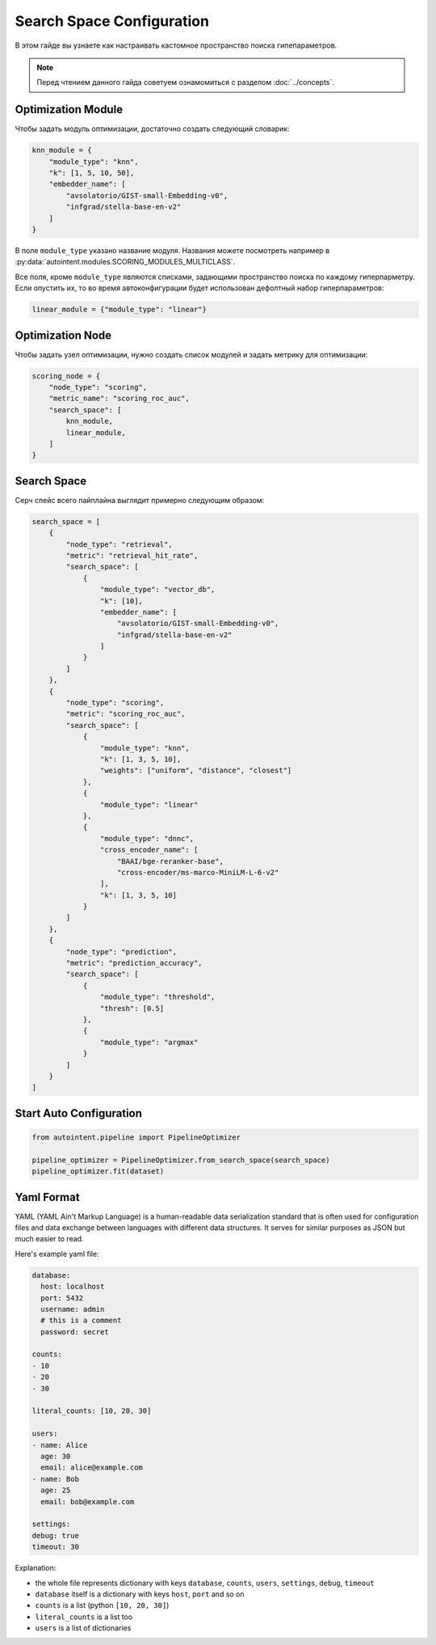 Search Space Configuration
==========================

В этом гайде вы узнаете как настраивать кастомное пространство поиска гипепараметров.

.. note::

    Перед чтением данного гайда советуем ознамомиться с разделом :doc:`../concepts`.

Optimization Module
-------------------

Чтобы задать модуль оптимизации, достаточно создать следующий словарик:

.. code-block:: python

    knn_module = {
        "module_type": "knn",
        "k": [1, 5, 10, 50],
        "embedder_name": [
            "avsolatorio/GIST-small-Embedding-v0",
            "infgrad/stella-base-en-v2"
        ]
    }

В поле ``module_type`` указано название модуля. Названия можете посмотреть например в :py:data:`autointent.modules.SCORING_MODULES_MULTICLASS`.

Все поля, кроме ``module_type`` являются списками, задающими пространство поиска по каждому гиперпарметру. Если опустить их, то во время автоконфигурации будет использован дефолтный набор гиперпараметров:


.. code-block:: python

    linear_module = {"module_type": "linear"}

Optimization Node
-----------------

Чтобы задать узел оптимизации, нужно создать список модулей и задать метрику для оптимизации:

.. code-block:: python

    scoring_node = {
        "node_type": "scoring",
        "metric_name": "scoring_roc_auc",
        "search_space": [
            knn_module,
            linear_module,
        ]
    }


Search Space
------------

Серч спейс всего пайплайна выглядит примерно следующим образом:

.. code-block:: python

    search_space = [
        {
            "node_type": "retrieval",
            "metric": "retrieval_hit_rate",
            "search_space": [
                {
                    "module_type": "vector_db",
                    "k": [10],
                    "embedder_name": [
                        "avsolatorio/GIST-small-Embedding-v0",
                        "infgrad/stella-base-en-v2"
                    ]
                }
            ]
        },
        {
            "node_type": "scoring",
            "metric": "scoring_roc_auc",
            "search_space": [
                {
                    "module_type": "knn",
                    "k": [1, 3, 5, 10],
                    "weights": ["uniform", "distance", "closest"]
                },
                {
                    "module_type": "linear"
                },
                {
                    "module_type": "dnnc",
                    "cross_encoder_name": [
                        "BAAI/bge-reranker-base",
                        "cross-encoder/ms-marco-MiniLM-L-6-v2"
                    ],
                    "k": [1, 3, 5, 10]
                }
            ]
        },
        {
            "node_type": "prediction",
            "metric": "prediction_accuracy",
            "search_space": [
                {
                    "module_type": "threshold",
                    "thresh": [0.5]
                },
                {
                    "module_type": "argmax"
                }
            ]
        }
    ]

Start Auto Configuration
------------------------

.. code-block:: python

    from autointent.pipeline import PipelineOptimizer

    pipeline_optimizer = PipelineOptimizer.from_search_space(search_space)
    pipeline_optimizer.fit(dataset)

Yaml Format
-----------

YAML (YAML Ain't Markup Language) is a human-readable data serialization standard that is often used for configuration files and data exchange between languages with different data structures. It serves for similar purposes as JSON but much easier to read.

Here's example yaml file:

.. code-block:: yaml

    database:
      host: localhost
      port: 5432
      username: admin
      # this is a comment
      password: secret

    counts:
    - 10
    - 20
    - 30

    literal_counts: [10, 20, 30]

    users:
    - name: Alice
      age: 30
      email: alice@example.com
    - name: Bob
      age: 25
      email: bob@example.com

    settings:
    debug: true
    timeout: 30

Explanation:

- the whole file represents dictionary with keys ``database``, ``counts``, ``users``, ``settings``, ``debug``, ``timeout``
- ``database`` itself is a dictionary with keys ``host``, ``port`` and so on
- ``counts`` is a list (python ``[10, 20, 30]``)
- ``literal_counts`` is a list too
- ``users`` is a list of dictionaries
